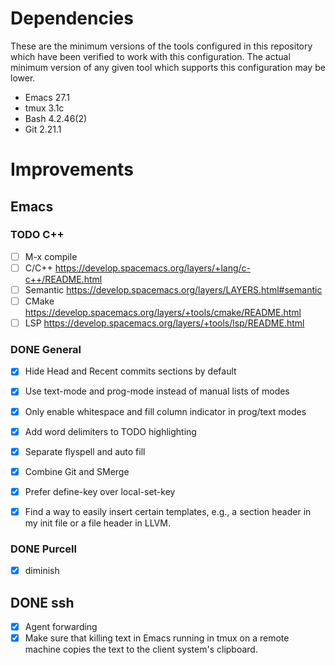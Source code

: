* Dependencies
These are the minimum versions of the tools configured in this repository which
have been verified to work with this configuration. The actual minimum version
of any given tool which supports this configuration may be lower.

- Emacs 27.1
- tmux 3.1c
- Bash 4.2.46(2)
- Git 2.21.1

* Improvements
** Emacs
*** TODO C++
- [ ] M-x compile
- [ ] C/C++ https://develop.spacemacs.org/layers/+lang/c-c++/README.html
- [ ] Semantic https://develop.spacemacs.org/layers/LAYERS.html#semantic
- [ ] CMake https://develop.spacemacs.org/layers/+tools/cmake/README.html
- [ ] LSP https://develop.spacemacs.org/layers/+tools/lsp/README.html


*** DONE General
- [X] Hide Head and Recent commits sections by default

- [X] Use text-mode and prog-mode instead of manual lists of modes
- [X] Only enable whitespace and fill column indicator in prog/text modes
- [X] Add word delimiters to TODO highlighting
- [X] Separate flyspell and auto fill
- [X] Combine Git and SMerge
- [X] Prefer define-key over local-set-key
- [X] Find a way to easily insert certain templates, e.g., a section header in
  my init file or a file header in LLVM.


*** DONE Purcell
- [X] diminish


** DONE ssh
- [X] Agent forwarding
- [X] Make sure that killing text in Emacs running in tmux on a remote machine
  copies the text to the client system's clipboard.

